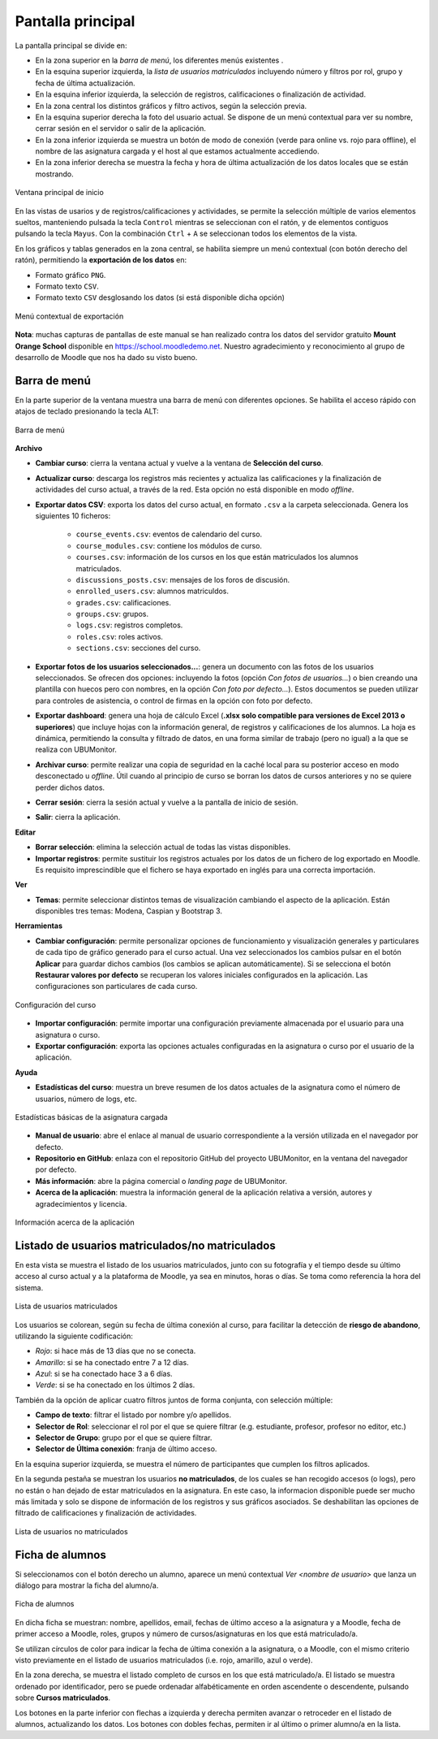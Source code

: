 .. _mainwindow:

Pantalla principal
==================

La pantalla principal se divide en:

* En la zona superior en la *barra de menú*, los diferentes menús existentes . 
* En la esquina superior izquierda, la *lista de usuarios matriculados* incluyendo número y filtros por rol, grupo y fecha de última actualización.
* En la esquina inferior izquierda, la selección de registros, calificaciones o finalización de actividad.
* En la zona central los distintos gráficos y filtro activos, según la selección previa. 
* En la esquina superior derecha la foto del usuario actual. Se dispone de un menú contextual para ver su nombre, cerrar sesión en el servidor o salir de la aplicación.
* En la zona inferior izquierda se muestra un botón de modo de conexión (verde para online vs. rojo para offline), el nombre de las asignatura cargada y el host al que estamos actualmente accediendo. 
* En la zona inferior derecha se muestra la fecha y hora de última actualización de los datos locales que se están mostrando.

.. figure:: images/Ventana_principal_de_inicio.png
  :width: 600
  :alt: Ventana principal de inicio
  :align: center
  
  Ventana principal de inicio
 
 
En las vistas de usarios y de registros/calificaciones y actividades, se permite la selección múltiple de varios elementos sueltos, manteniendo pulsada la tecla ``Control`` mientras se seleccionan con el ratón, y de elementos contiguos pulsando la tecla ``Mayus``. Con la combinación ``Ctrl`` + ``A`` se seleccionan todos los elementos de la vista.

En los gráficos y tablas generados en la zona central, se habilita siempre un menú contextual (con botón derecho del ratón), permitiendo la **exportación de los datos** en:

* Formato gráfico ``PNG``.
* Formato texto ``CSV``.
* Formato texto ``CSV`` desglosando los datos (si está disponible dicha opción)

.. figure:: images/Menu_contextual_exportacion.png
  :width: 200
  :alt: Menú contextual de exportación
  :align: center
  
  Menú contextual de exportación

**Nota**: muchas capturas de pantallas de este manual se han realizado contra los datos del servidor gratuito **Mount Orange School** disponible en https://school.moodledemo.net. Nuestro agradecimiento y reconocimiento al grupo de desarrollo de Moodle que nos ha dado su visto bueno.
  
Barra de menú 
---------------------

En la parte superior de la ventana muestra una barra de menú con diferentes opciones. Se habilita el acceso rápido con atajos de teclado presionando la tecla ALT:

.. figure:: images/Barra_de_herramientas.png
  :width: 400
  :alt: Barra de menú
  :align: center
  
  Barra de menú

**Archivo**

* **Cambiar curso**: cierra la ventana actual y vuelve a la ventana de **Selección del curso​**.

* **Actualizar curso**: descarga los registros más recientes y actualiza las calificaciones y la finalización de actividades del curso actual, a través de la red. Esta opción no está disponible en modo *offline*.

* **Exportar datos CSV**: exporta los datos del curso actual, en formato ``.csv`` a la carpeta seleccionada. Genera los siguientes 10 ficheros:

   * ``course_events.csv``: eventos de calendario del curso.
   * ``course_modules.csv``: contiene los módulos de curso.
   * ``courses.csv``: información de los cursos en los que están matriculados los alumnos matriculados.
   * ``discussions_posts.csv``: mensajes de los foros de discusión.
   * ``enrolled_users.csv``: alumnos matriculdos.
   * ``grades.csv``: calificaciones.
   * ``groups.csv``: grupos.
   * ``logs.csv``: registros completos.
   * ``roles.csv``: roles activos.
   * ``sections.csv``: secciones del curso.
   
* **Exportar fotos de los usuarios seleccionados...**: genera un documento con las fotos de los usuarios seleccionados. Se ofrecen dos opciones: incluyendo la fotos (opción *Con fotos de usuarios...*) o bien creando una plantilla con huecos pero con nombres, en la opción *Con foto por defecto...*). Estos documentos se pueden utilizar para controles de asistencia, o control de firmas en la opción con foto por defecto.

* **Exportar dashboard**: genera una hoja de cálculo Excel (**.xlsx solo compatible para versiones de Excel 2013 o superiores**) que incluye hojas con la información general, de registros y calificaciones de los alumnos. La hoja es dinámica, permitiendo la consulta y filtrado de datos, en una forma similar de trabajo (pero no igual) a la que se realiza con UBUMonitor.

* **Archivar curso**: permite realizar una copia de seguridad en la caché local para su posterior acceso en modo desconectado u *offline*. Útil cuando al principio de curso se borran los datos de cursos anteriores y no se quiere perder dichos datos.

* **Cerrar sesión**: cierra la sesión actual y vuelve a la pantalla de inicio de sesión.

* **Salir**: cierra la aplicación.

**Editar**

* **Borrar selección**: elimina la selección actual de todas las vistas disponibles.

* **Importar registros**: permite sustituir los registros actuales por los datos de un fichero de log exportado en Moodle. Es requisito imprescindible que el fichero se haya exportado en inglés para una correcta importación.

**Ver**

* **Temas**: permite seleccionar distintos temas de visualización cambiando el aspecto de la aplicación. Están disponibles tres temas: Modena, Caspian y Bootstrap 3. 

**Herramientas**

* **Cambiar configuración**: permite personalizar opciones de funcionamiento y visualización generales y particulares de cada tipo de gráfico generado para el curso actual. Una vez seleccionados los cambios pulsar en el botón **Aplicar** para guardar dichos cambios (los cambios se aplican automáticamente). Si se selecciona el botón **Restaurar valores por defecto** se recuperan los valores iniciales configurados en la aplicación. Las configuraciones son particulares de cada curso. 

.. figure:: images/Configuracion.png
  :width: 400
  :alt: Configuración del curso
  :align: center
  
  Configuración del curso
  
* **Importar configuración**: permite importar una configuración previamente almacenada por el usuario para una asignatura o curso.
* **Exportar configuración**: exporta las opciones actuales configuradas en la asignatura o curso por el usuario de la aplicación.

**Ayuda**

* **Estadísticas del curso**: muestra un breve resumen de los datos actuales de la asignatura como el número de usuarios, número de logs, etc.

.. figure:: images/estadisticas.png
  :width: 400
  :alt: Estadísticas básicas de la asignatura actual
  :align: center
  
  Estadísticas básicas de la asignatura cargada
  
* **Manual de usuario**: abre el enlace al manual de usuario correspondiente a la versión utilizada en el navegador por defecto.  

* **Repositorio en GitHub**: enlaza con el repositorio GitHub del proyecto UBUMonitor, en la ventana del navegador por defecto.

* **Más información**: abre la página comercial o *landing page* de UBUMonitor.

* **Acerca de la aplicación**: muestra la información general de la aplicación relativa a versión, autores y agradecimientos y licencia.

.. figure:: images/Acerca_de.png
  :width: 400
  :alt: Acerca de...
  :align: center
  
  Información acerca de la aplicación

Listado de usuarios matriculados/no matriculados
------------------------------------------------

En esta vista se muestra el listado de los usuarios matriculados, junto con su fotografía y el tiempo desde su último acceso al curso actual y a la plataforma de Moodle, ya sea en minutos, horas o días. Se toma como referencia la hora del sistema.

.. figure:: images/lista_usuarios_matriculados.png
  :width: 300
  :alt: Lista de usuarios matriculados
  :align: center
  
  Lista de usuarios matriculados
  
Los usuarios se colorean, según su fecha de última conexión al curso, para facilitar la detección de **riesgo de abandono**, utilizando la siguiente codificación:

* *Rojo*: si hace más de 13 días que no se conecta.
* *Amarillo*: si se ha conectado entre 7 a 12 días.
* *Azul*: si se ha conectado hace 3 a 6 días.
* *Verde*: si se ha conectado en los últimos 2 días.

También da la opción de aplicar cuatro filtros juntos de forma conjunta, con selección múltiple:

* **Campo de texto**: filtrar el listado por nombre y/o apellidos.
* **Selector de Rol**: seleccionar el rol por el que se quiere filtrar (e.g. estudiante, profesor, profesor no editor, etc.)
* **Selector de Grupo**: grupo por el que se quiere filtrar.
* **Selector de Última conexión**: franja de último acceso.

En la esquina superior izquierda, se muestra el número de participantes que cumplen los filtros aplicados.

En la segunda pestaña se muestran los usuarios **no matriculados**, de los cuales se han recogido accesos (o logs), pero no están o han dejado de estar matriculados en la asignatura. En este caso, la informacion disponible puede ser mucho más limitada y solo se dispone de información de los registros y sus gráficos asociados. Se deshabilitan las opciones de filtrado de calificaciones y finalización de actividades.

.. figure:: images/lista_usuarios_no_matriculados.png
  :width: 300
  :alt: Lista de usuarios no matriculados
  :align: center
  
  Lista de usuarios no matriculados


Ficha de alumnos
----------------

Si seleccionamos con el botón derecho un alumno, aparece un menú contextual *Ver <nombre de usuario>* que lanza un diálogo para mostrar la ficha del alumno/a. 

.. figure:: images/Ficha_de_alumnos.png
  :width: 400
  :alt: Ficha de alumnos
  :align: center
  
  Ficha de alumnos
  
En dicha ficha se muestran: nombre, apellidos, email, fechas de último acceso a la asignatura y a Moodle, fecha de primer acceso a Moodle, roles, grupos y número de cursos/asignaturas en los que está matriculado/a. 


Se utilizan círculos de color para indicar la fecha de última conexión a la asignatura, o a Moodle, con el mismo criterio visto previamente en el listado de usuarios matriculados (i.e. rojo, amarillo, azul o verde).


En la zona derecha, se muestra el listado completo de cursos en los que está matriculado/a. El listado se muestra ordenado por identificador, pero se puede ordenadar alfabéticamente en orden ascendente o descendente, pulsando sobre **Cursos matriculados**.


Los botones en la parte inferior con flechas a izquierda y derecha permiten avanzar o retroceder en el listado de alumnos, actualizando los datos. Los botones con dobles fechas, permiten ir al último o primer alumno/a en la lista.